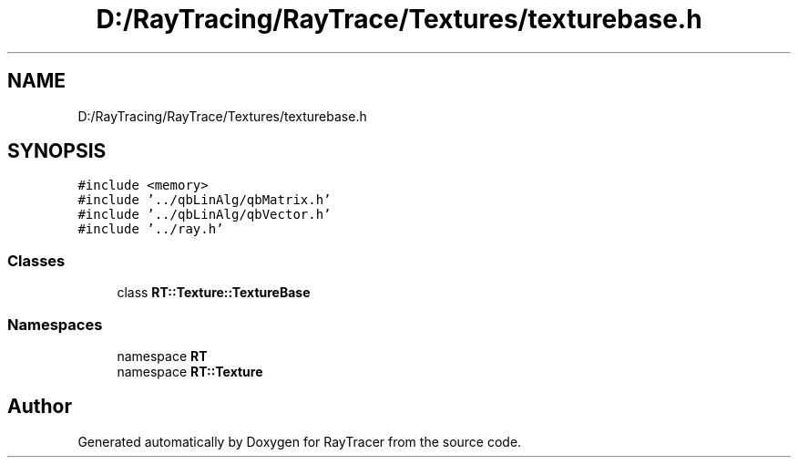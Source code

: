 .TH "D:/RayTracing/RayTrace/Textures/texturebase.h" 3 "Mon Jan 24 2022" "Version 1.0" "RayTracer" \" -*- nroff -*-
.ad l
.nh
.SH NAME
D:/RayTracing/RayTrace/Textures/texturebase.h
.SH SYNOPSIS
.br
.PP
\fC#include <memory>\fP
.br
\fC#include '\&.\&./qbLinAlg/qbMatrix\&.h'\fP
.br
\fC#include '\&.\&./qbLinAlg/qbVector\&.h'\fP
.br
\fC#include '\&.\&./ray\&.h'\fP
.br

.SS "Classes"

.in +1c
.ti -1c
.RI "class \fBRT::Texture::TextureBase\fP"
.br
.in -1c
.SS "Namespaces"

.in +1c
.ti -1c
.RI "namespace \fBRT\fP"
.br
.ti -1c
.RI "namespace \fBRT::Texture\fP"
.br
.in -1c
.SH "Author"
.PP 
Generated automatically by Doxygen for RayTracer from the source code\&.
